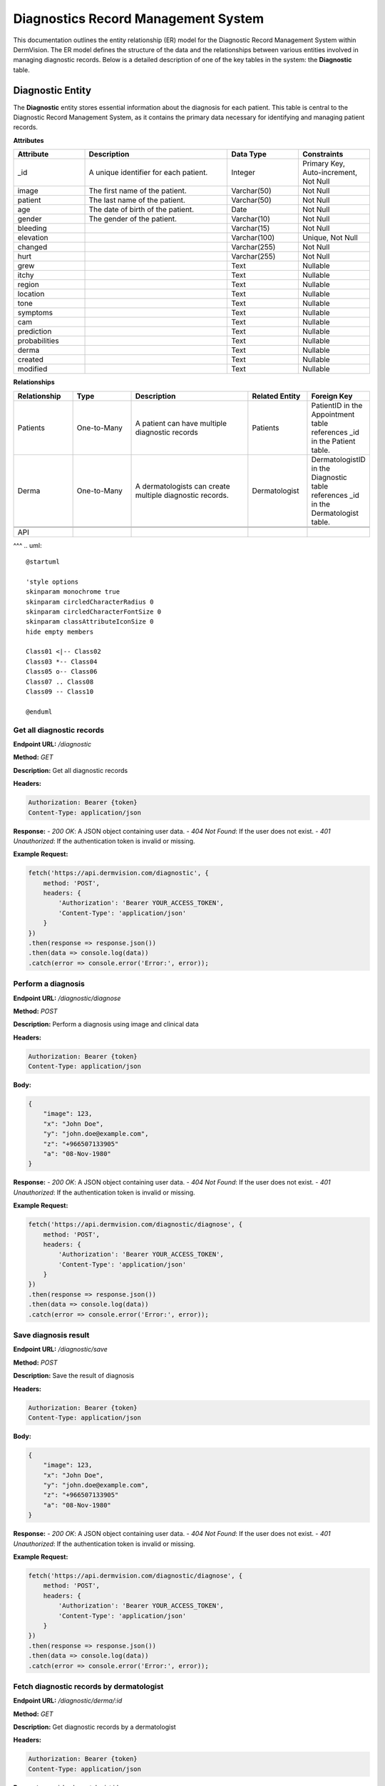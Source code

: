 Diagnostics Record Management System
---------------

.. _system-design-drms:

This documentation outlines the entity relationship (ER) model for the Diagnostic Record Management System within DermVision. 
The ER model defines the structure of the data and the relationships between various entities involved in managing diagnostic records. 
Below is a detailed description of one of the key tables in the system: the **Diagnostic** table.


Diagnostic Entity
^^^^^^^^^^^^^^^^^
The **Diagnostic** entity stores essential information about the diagnosis for each patient. 
This table is central to the Diagnostic Record Management System,  as it contains the primary data necessary 
for identifying and managing patient records.

**Attributes**

.. csv-table:: 
   :header: "Attribute", "Description", "Data Type", "Constraints"
   :widths: 20, 40, 20, 20

   "_id", "A unique identifier for each patient.", "Integer", "Primary Key, Auto-increment, Not Null"
   "image", "The first name of the patient.", "Varchar(50)", "Not Null"
   "patient", "The last name of the patient.", "Varchar(50)", "Not Null"
   "age", "The date of birth of the patient.", "Date", "Not Null"
   "gender", "The gender of the patient.", "Varchar(10)", "Not Null"
   "bleeding", "", "Varchar(15)", "Not Null"
   "elevation", "", "Varchar(100)", "Unique, Not Null"
   "changed", "", "Varchar(255)", "Not Null"
   "hurt", "", "Varchar(255)", "Not Null"
   "grew", "", "Text", "Nullable"
   "itchy", "", "Text", "Nullable"
   "region", "", "Text", "Nullable"
   "location", "", "Text", "Nullable"
   "tone", "", "Text", "Nullable"
   "symptoms", "", "Text", "Nullable"
   "cam", "", "Text", "Nullable"
   "prediction", "", "Text", "Nullable"
   "probabilities", "", "Text", "Nullable"
   "derma", "", "Text", "Nullable"
   "created", "", "Text", "Nullable"
   "modified", "", "Text", "Nullable"


**Relationships**

.. csv-table:: 
   :header: "Relationship", "Type", "Description", "Related Entity", "Foreign Key"
   :widths: 20, 20, 40, 20, 20

   "Patients", "One-to-Many", "A patient can have multiple diagnostic records", "Patients", "PatientID in the Appointment table references _id in the Patient table."
   "Derma", "One-to-Many", "A dermatologists can create multiple diagnostic records.", "Dermatologist", "DermatologistID in the Diagnostic table references _id in the Dermatologist table."
   

   API
^^^
.. uml::

      @startuml
      
      'style options 
      skinparam monochrome true
      skinparam circledCharacterRadius 0
      skinparam circledCharacterFontSize 0
      skinparam classAttributeIconSize 0
      hide empty members
      
      Class01 <|-- Class02
      Class03 *-- Class04
      Class05 o-- Class06
      Class07 .. Class08
      Class09 -- Class10
      
      @enduml

Get all diagnostic records
~~~~~~~~~~~~~~~~~~~~~~~~~~

**Endpoint URL:** `/diagnostic`

**Method:** `GET`

**Description:**  Get all diagnostic records

**Headers:**

.. code-block:: http

    Authorization: Bearer {token}
    Content-Type: application/json

**Response:**
- `200 OK`: A JSON object containing user data.
- `404 Not Found`: If the user does not exist.
- `401 Unauthorized`: If the authentication token is invalid or missing.

**Example Request:**

.. code-block:: javascript

    fetch('https://api.dermvision.com/diagnostic', {
        method: 'POST',
        headers: {
            'Authorization': 'Bearer YOUR_ACCESS_TOKEN',
            'Content-Type': 'application/json'
        }
    })
    .then(response => response.json())
    .then(data => console.log(data))
    .catch(error => console.error('Error:', error));


Perform a diagnosis
~~~~~~~~~~~~~~~~~~~

**Endpoint URL:** `/diagnostic/diagnose`

**Method:** `POST`

**Description:**  Perform a diagnosis using image and clinical data

**Headers:**

.. code-block:: http

    Authorization: Bearer {token}
    Content-Type: application/json

**Body:**

.. code-block:: json

    {
        "image": 123,
        "x": "John Doe",
        "y": "john.doe@example.com",
        "z": "+966507133905"
        "a": "08-Nov-1980" 
    }


**Response:**
- `200 OK`: A JSON object containing user data.
- `404 Not Found`: If the user does not exist.
- `401 Unauthorized`: If the authentication token is invalid or missing.

**Example Request:**

.. code-block:: javascript

    fetch('https://api.dermvision.com/diagnostic/diagnose', {
        method: 'POST',
        headers: {
            'Authorization': 'Bearer YOUR_ACCESS_TOKEN',
            'Content-Type': 'application/json'
        }
    })
    .then(response => response.json())
    .then(data => console.log(data))
    .catch(error => console.error('Error:', error));


Save diagnosis result
~~~~~~~~~~~~~~~~~~~~~

**Endpoint URL:** `/diagnostic/save`

**Method:** `POST`

**Description:**  Save the result of diagnosis

**Headers:**

.. code-block:: http

    Authorization: Bearer {token}
    Content-Type: application/json

**Body:**

.. code-block:: json

    {
        "image": 123,
        "x": "John Doe",
        "y": "john.doe@example.com",
        "z": "+966507133905"
        "a": "08-Nov-1980" 
    }


**Response:**
- `200 OK`: A JSON object containing user data.
- `404 Not Found`: If the user does not exist.
- `401 Unauthorized`: If the authentication token is invalid or missing.

**Example Request:**

.. code-block:: javascript

    fetch('https://api.dermvision.com/diagnostic/diagnose', {
        method: 'POST',
        headers: {
            'Authorization': 'Bearer YOUR_ACCESS_TOKEN',
            'Content-Type': 'application/json'
        }
    })
    .then(response => response.json())
    .then(data => console.log(data))
    .catch(error => console.error('Error:', error));


Fetch diagnostic records by dermatologist
~~~~~~~~~~~~~~~~~~~~~~~~~~~~~~~~~~~~~~~~~

**Endpoint URL:** `/diagnostic/derma/:id`

**Method:** `GET`

**Description:**  Get diagnostic records by a dermatologist

**Headers:**

.. code-block:: http

    Authorization: Bearer {token}
    Content-Type: application/json

**Parameters:**
- ``id`` - dermatologist id

**Response:**
- `200 OK`: A JSON object containing user data.
- `404 Not Found`: If the user does not exist.
- `401 Unauthorized`: If the authentication token is invalid or missing.

**Example Request:**

.. code-block:: javascript

    fetch('https://api.dermvision.com/diagnostic/derma/1234', {
        method: 'POST',
        headers: {
            'Authorization': 'Bearer YOUR_ACCESS_TOKEN',
            'Content-Type': 'application/json'
        }
    })
    .then(response => response.json())
    .then(data => console.log(data))
    .catch(error => console.error('Error:', error));


Fetch diagnostic records for a patient
~~~~~~~~~~~~~~~~~~~~~~~~~~~~~~~~~~~~~~

**Endpoint URL:** `/diagnostic/patient/:id`

**Method:** `GET`

**Description:**  Get diagnostic records for a patient

**Headers:**

.. code-block:: http

    Authorization: Bearer {token}
    Content-Type: application/json

**Parameters:**
- ``id`` - patient id

**Response:**
- `200 OK`: A JSON object containing user data.
- `404 Not Found`: If the user does not exist.
- `401 Unauthorized`: If the authentication token is invalid or missing.

**Example Request:**

.. code-block:: javascript

    fetch('https://api.dermvision.com/diagnostic/patient/1234', {
        method: 'POST',
        headers: {
            'Authorization': 'Bearer YOUR_ACCESS_TOKEN',
            'Content-Type': 'application/json'
        }
    })
    .then(response => response.json())
    .then(data => console.log(data))
    .catch(error => console.error('Error:', error));